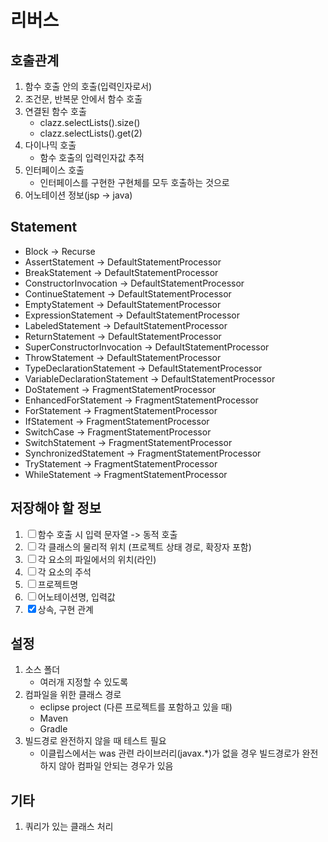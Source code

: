 * 리버스
** 호출관계
1. 함수 호출 안의 호출(입력인자로서)
2. 조건문, 반복문 안에서 함수 호출
3. 연결된 함수 호출
   - clazz.selectLists().size()
   - clazz.selectLists().get(2)
4. 다이나믹 호출
   - 함수 호출의 입력인자값 추적
5. 인터페이스 호출
   - 인터페이스를 구현한 구현체를 모두 호출하는 것으로
6. 어노테이션 정보(jsp -> java)
** Statement
    - Block                         -> Recurse
    - AssertStatement               -> DefaultStatementProcessor
    - BreakStatement                -> DefaultStatementProcessor
    - ConstructorInvocation         -> DefaultStatementProcessor
    - ContinueStatement             -> DefaultStatementProcessor
    - EmptyStatement                -> DefaultStatementProcessor
    - ExpressionStatement           -> DefaultStatementProcessor
    - LabeledStatement              -> DefaultStatementProcessor
    - ReturnStatement               -> DefaultStatementProcessor
    - SuperConstructorInvocation    -> DefaultStatementProcessor
    - ThrowStatement                -> DefaultStatementProcessor
    - TypeDeclarationStatement      -> DefaultStatementProcessor
    - VariableDeclarationStatement  -> DefaultStatementProcessor
    - DoStatement                   -> FragmentStatementProcessor
    - EnhancedForStatement          -> FragmentStatementProcessor
    - ForStatement                  -> FragmentStatementProcessor
    - IfStatement                   -> FragmentStatementProcessor
    - SwitchCase                    -> FragmentStatementProcessor
    - SwitchStatement               -> FragmentStatementProcessor
    - SynchronizedStatement         -> FragmentStatementProcessor
    - TryStatement                  -> FragmentStatementProcessor
    - WhileStatement                -> FragmentStatementProcessor
** 저장해야 할 정보
1. [ ] 함수 호출 시 입력 문자열 -> 동적 호출
2. [ ] 각 클래스의 물리적 위치 (프로젝트 상태 경로, 확장자 포함)
3. [ ] 각 요소의 파일에서의 위치(라인)
4. [ ] 각 요소의 주석
5. [ ] 프로젝트명
6. [ ] 어노테이션명, 입력값
7. [X] 상속, 구현 관계
** 설정
1. 소스 폴더
   - 여러개 지정할 수 있도록
2. 컴파일을 위한 클래스 경로
   - eclipse project (다른 프로젝트를 포함하고 있을 때)
   - Maven
   - Gradle
3. 빌드경로 완전하지 않을 때 테스트 필요
   - 이클립스에서는 was 관련 라이브러리(javax.*)가 없을 경우 빌드경로가 완전하지 않아 컴파일 안되는 경우가 있음
** 기타
1. 쿼리가 있는 클래스 처리
